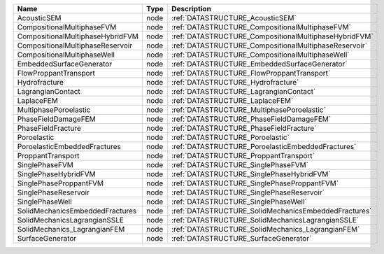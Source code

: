 

================================ ==== ===================================================== 
Name                             Type Description                                           
================================ ==== ===================================================== 
AcousticSEM                      node :ref:`DATASTRUCTURE_AcousticSEM`                      
CompositionalMultiphaseFVM       node :ref:`DATASTRUCTURE_CompositionalMultiphaseFVM`       
CompositionalMultiphaseHybridFVM node :ref:`DATASTRUCTURE_CompositionalMultiphaseHybridFVM` 
CompositionalMultiphaseReservoir node :ref:`DATASTRUCTURE_CompositionalMultiphaseReservoir` 
CompositionalMultiphaseWell      node :ref:`DATASTRUCTURE_CompositionalMultiphaseWell`      
EmbeddedSurfaceGenerator         node :ref:`DATASTRUCTURE_EmbeddedSurfaceGenerator`         
FlowProppantTransport            node :ref:`DATASTRUCTURE_FlowProppantTransport`            
Hydrofracture                    node :ref:`DATASTRUCTURE_Hydrofracture`                    
LagrangianContact                node :ref:`DATASTRUCTURE_LagrangianContact`                
LaplaceFEM                       node :ref:`DATASTRUCTURE_LaplaceFEM`                       
MultiphasePoroelastic            node :ref:`DATASTRUCTURE_MultiphasePoroelastic`            
PhaseFieldDamageFEM              node :ref:`DATASTRUCTURE_PhaseFieldDamageFEM`              
PhaseFieldFracture               node :ref:`DATASTRUCTURE_PhaseFieldFracture`               
Poroelastic                      node :ref:`DATASTRUCTURE_Poroelastic`                      
PoroelasticEmbeddedFractures     node :ref:`DATASTRUCTURE_PoroelasticEmbeddedFractures`     
ProppantTransport                node :ref:`DATASTRUCTURE_ProppantTransport`                
SinglePhaseFVM                   node :ref:`DATASTRUCTURE_SinglePhaseFVM`                   
SinglePhaseHybridFVM             node :ref:`DATASTRUCTURE_SinglePhaseHybridFVM`             
SinglePhaseProppantFVM           node :ref:`DATASTRUCTURE_SinglePhaseProppantFVM`           
SinglePhaseReservoir             node :ref:`DATASTRUCTURE_SinglePhaseReservoir`             
SinglePhaseWell                  node :ref:`DATASTRUCTURE_SinglePhaseWell`                  
SolidMechanicsEmbeddedFractures  node :ref:`DATASTRUCTURE_SolidMechanicsEmbeddedFractures`  
SolidMechanicsLagrangianSSLE     node :ref:`DATASTRUCTURE_SolidMechanicsLagrangianSSLE`     
SolidMechanics_LagrangianFEM     node :ref:`DATASTRUCTURE_SolidMechanics_LagrangianFEM`     
SurfaceGenerator                 node :ref:`DATASTRUCTURE_SurfaceGenerator`                 
================================ ==== ===================================================== 


